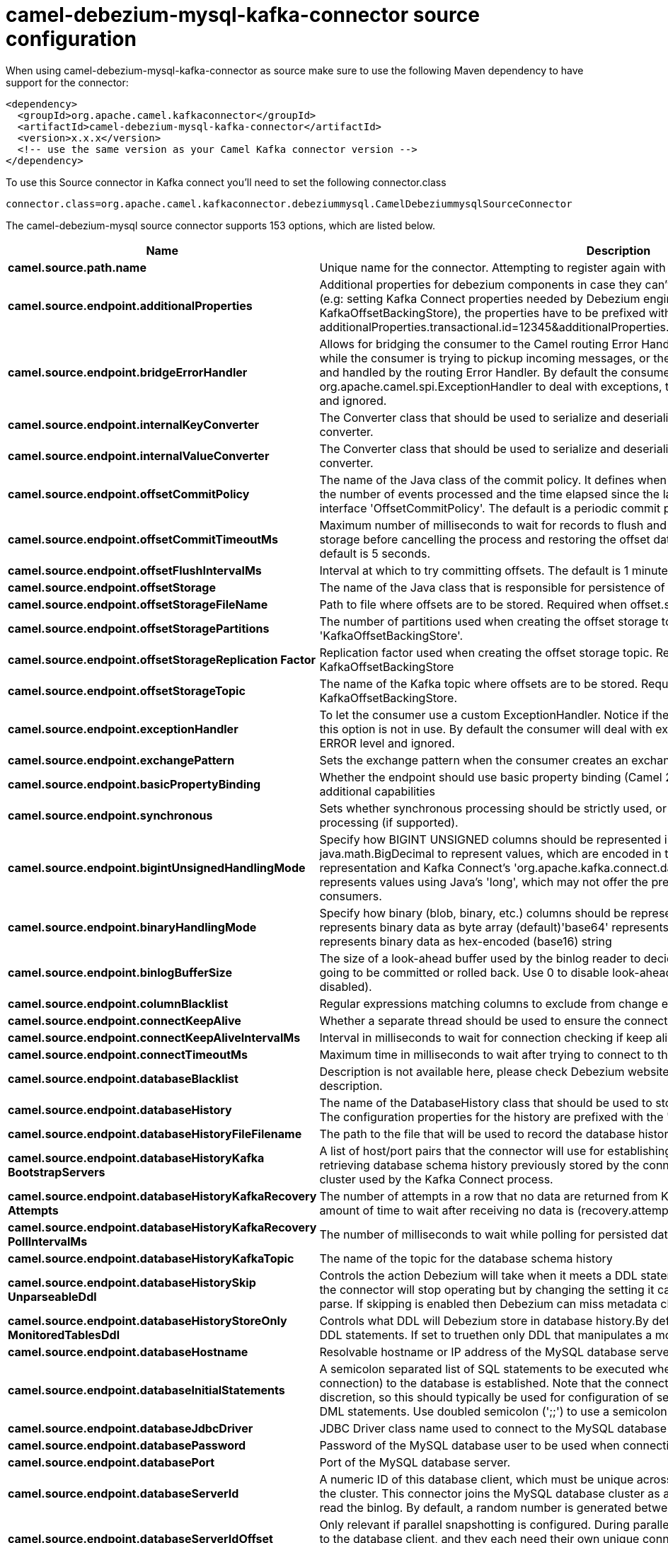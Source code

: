 // kafka-connector options: START
[[camel-debezium-mysql-kafka-connector-source]]
= camel-debezium-mysql-kafka-connector source configuration

When using camel-debezium-mysql-kafka-connector as source make sure to use the following Maven dependency to have support for the connector:

[source,xml]
----
<dependency>
  <groupId>org.apache.camel.kafkaconnector</groupId>
  <artifactId>camel-debezium-mysql-kafka-connector</artifactId>
  <version>x.x.x</version>
  <!-- use the same version as your Camel Kafka connector version -->
</dependency>
----

To use this Source connector in Kafka connect you'll need to set the following connector.class

[source,java]
----
connector.class=org.apache.camel.kafkaconnector.debeziummysql.CamelDebeziummysqlSourceConnector
----


The camel-debezium-mysql source connector supports 153 options, which are listed below.



[width="100%",cols="2,5,^1,2",options="header"]
|===
| Name | Description | Default | Priority
| *camel.source.path.name* | Unique name for the connector. Attempting to register again with the same name will fail. | null | HIGH
| *camel.source.endpoint.additionalProperties* | Additional properties for debezium components in case they can't be set directly on the camel configurations (e.g: setting Kafka Connect properties needed by Debezium engine, for example setting KafkaOffsetBackingStore), the properties have to be prefixed with additionalProperties.. E.g: additionalProperties.transactional.id=12345&additionalProperties.schema.registry.url=\http://localhost:8811/avro | null | MEDIUM
| *camel.source.endpoint.bridgeErrorHandler* | Allows for bridging the consumer to the Camel routing Error Handler, which mean any exceptions occurred while the consumer is trying to pickup incoming messages, or the likes, will now be processed as a message and handled by the routing Error Handler. By default the consumer will use the org.apache.camel.spi.ExceptionHandler to deal with exceptions, that will be logged at WARN or ERROR level and ignored. | false | MEDIUM
| *camel.source.endpoint.internalKeyConverter* | The Converter class that should be used to serialize and deserialize key data for offsets. The default is JSON converter. | "org.apache.kafka.connect.json.JsonConverter" | MEDIUM
| *camel.source.endpoint.internalValueConverter* | The Converter class that should be used to serialize and deserialize value data for offsets. The default is JSON converter. | "org.apache.kafka.connect.json.JsonConverter" | MEDIUM
| *camel.source.endpoint.offsetCommitPolicy* | The name of the Java class of the commit policy. It defines when offsets commit has to be triggered based on the number of events processed and the time elapsed since the last commit. This class must implement the interface 'OffsetCommitPolicy'. The default is a periodic commit policy based upon time intervals. | "io.debezium.embedded.spi.OffsetCommitPolicy.PeriodicCommitOffsetPolicy" | MEDIUM
| *camel.source.endpoint.offsetCommitTimeoutMs* | Maximum number of milliseconds to wait for records to flush and partition offset data to be committed to offset storage before cancelling the process and restoring the offset data to be committed in a future attempt. The default is 5 seconds. | 5000L | MEDIUM
| *camel.source.endpoint.offsetFlushIntervalMs* | Interval at which to try committing offsets. The default is 1 minute. | 60000L | MEDIUM
| *camel.source.endpoint.offsetStorage* | The name of the Java class that is responsible for persistence of connector offsets. | "org.apache.kafka.connect.storage.FileOffsetBackingStore" | MEDIUM
| *camel.source.endpoint.offsetStorageFileName* | Path to file where offsets are to be stored. Required when offset.storage is set to the FileOffsetBackingStore. | null | MEDIUM
| *camel.source.endpoint.offsetStoragePartitions* | The number of partitions used when creating the offset storage topic. Required when offset.storage is set to the 'KafkaOffsetBackingStore'. | null | MEDIUM
| *camel.source.endpoint.offsetStorageReplication Factor* | Replication factor used when creating the offset storage topic. Required when offset.storage is set to the KafkaOffsetBackingStore | null | MEDIUM
| *camel.source.endpoint.offsetStorageTopic* | The name of the Kafka topic where offsets are to be stored. Required when offset.storage is set to the KafkaOffsetBackingStore. | null | MEDIUM
| *camel.source.endpoint.exceptionHandler* | To let the consumer use a custom ExceptionHandler. Notice if the option bridgeErrorHandler is enabled then this option is not in use. By default the consumer will deal with exceptions, that will be logged at WARN or ERROR level and ignored. | null | MEDIUM
| *camel.source.endpoint.exchangePattern* | Sets the exchange pattern when the consumer creates an exchange. One of: [InOnly] [InOut] [InOptionalOut] | null | MEDIUM
| *camel.source.endpoint.basicPropertyBinding* | Whether the endpoint should use basic property binding (Camel 2.x) or the newer property binding with additional capabilities | false | MEDIUM
| *camel.source.endpoint.synchronous* | Sets whether synchronous processing should be strictly used, or Camel is allowed to use asynchronous processing (if supported). | false | MEDIUM
| *camel.source.endpoint.bigintUnsignedHandlingMode* | Specify how BIGINT UNSIGNED columns should be represented in change events, including:'precise' uses java.math.BigDecimal to represent values, which are encoded in the change events using a binary representation and Kafka Connect's 'org.apache.kafka.connect.data.Decimal' type; 'long' (the default) represents values using Java's 'long', which may not offer the precision but will be far easier to use in consumers. | "long" | MEDIUM
| *camel.source.endpoint.binaryHandlingMode* | Specify how binary (blob, binary, etc.) columns should be represented in change events, including:'bytes' represents binary data as byte array (default)'base64' represents binary data as base64-encoded string'hex' represents binary data as hex-encoded (base16) string | "bytes" | MEDIUM
| *camel.source.endpoint.binlogBufferSize* | The size of a look-ahead buffer used by the binlog reader to decide whether the transaction in progress is going to be committed or rolled back. Use 0 to disable look-ahead buffering. Defaults to 0 (i.e. buffering is disabled). | 0 | MEDIUM
| *camel.source.endpoint.columnBlacklist* | Regular expressions matching columns to exclude from change events | null | MEDIUM
| *camel.source.endpoint.connectKeepAlive* | Whether a separate thread should be used to ensure the connection is kept alive. | true | MEDIUM
| *camel.source.endpoint.connectKeepAliveIntervalMs* | Interval in milliseconds to wait for connection checking if keep alive thread is used. | 60000L | MEDIUM
| *camel.source.endpoint.connectTimeoutMs* | Maximum time in milliseconds to wait after trying to connect to the database before timing out. | 30000 | MEDIUM
| *camel.source.endpoint.databaseBlacklist* | Description is not available here, please check Debezium website for corresponding key 'database.blacklist' description. | null | MEDIUM
| *camel.source.endpoint.databaseHistory* | The name of the DatabaseHistory class that should be used to store and recover database schema changes. The configuration properties for the history are prefixed with the 'database.history.' string. | "io.debezium.relational.history.FileDatabaseHistory" | MEDIUM
| *camel.source.endpoint.databaseHistoryFileFilename* | The path to the file that will be used to record the database history | null | MEDIUM
| *camel.source.endpoint.databaseHistoryKafka BootstrapServers* | A list of host/port pairs that the connector will use for establishing the initial connection to the Kafka cluster for retrieving database schema history previously stored by the connector. This should point to the same Kafka cluster used by the Kafka Connect process. | null | MEDIUM
| *camel.source.endpoint.databaseHistoryKafkaRecovery Attempts* | The number of attempts in a row that no data are returned from Kafka before recover completes. The maximum amount of time to wait after receiving no data is (recovery.attempts) x (recovery.poll.interval.ms). | 100 | MEDIUM
| *camel.source.endpoint.databaseHistoryKafkaRecovery PollIntervalMs* | The number of milliseconds to wait while polling for persisted data during recovery. | 100 | MEDIUM
| *camel.source.endpoint.databaseHistoryKafkaTopic* | The name of the topic for the database schema history | null | MEDIUM
| *camel.source.endpoint.databaseHistorySkip UnparseableDdl* | Controls the action Debezium will take when it meets a DDL statement in binlog, that it cannot parse.By default the connector will stop operating but by changing the setting it can ignore the statements which it cannot parse. If skipping is enabled then Debezium can miss metadata changes. | false | MEDIUM
| *camel.source.endpoint.databaseHistoryStoreOnly MonitoredTablesDdl* | Controls what DDL will Debezium store in database history.By default (false) Debezium will store all incoming DDL statements. If set to truethen only DDL that manipulates a monitored table will be stored. | false | MEDIUM
| *camel.source.endpoint.databaseHostname* | Resolvable hostname or IP address of the MySQL database server. | null | MEDIUM
| *camel.source.endpoint.databaseInitialStatements* | A semicolon separated list of SQL statements to be executed when a JDBC connection (not binlog reading connection) to the database is established. Note that the connector may establish JDBC connections at its own discretion, so this should typically be used for configuration of session parameters only,but not for executing DML statements. Use doubled semicolon (';;') to use a semicolon as a character and not as a delimiter. | null | MEDIUM
| *camel.source.endpoint.databaseJdbcDriver* | JDBC Driver class name used to connect to the MySQL database server. | "class com.mysql.cj.jdbc.Driver" | MEDIUM
| *camel.source.endpoint.databasePassword* | Password of the MySQL database user to be used when connecting to the database. | null | HIGH
| *camel.source.endpoint.databasePort* | Port of the MySQL database server. | 3306 | MEDIUM
| *camel.source.endpoint.databaseServerId* | A numeric ID of this database client, which must be unique across all currently-running database processes in the cluster. This connector joins the MySQL database cluster as another server (with this unique ID) so it can read the binlog. By default, a random number is generated between 5400 and 6400. | null | MEDIUM
| *camel.source.endpoint.databaseServerIdOffset* | Only relevant if parallel snapshotting is configured. During parallel snapshotting, multiple (4) connections open to the database client, and they each need their own unique connection ID. This offset is used to generate those IDs from the base configured cluster ID. | 10000L | MEDIUM
| *camel.source.endpoint.databaseServerName* | Unique name that identifies the database server and all recorded offsets, and that is used as a prefix for all schemas and topics. Each distinct installation should have a separate namespace and be monitored by at most one Debezium connector. | null | HIGH
| *camel.source.endpoint.databaseSslKeystore* | Location of the Java keystore file containing an application process's own certificate and private key. | null | MEDIUM
| *camel.source.endpoint.databaseSslKeystorePassword* | Password to access the private key from the keystore file specified by 'ssl.keystore' configuration property or the 'javax.net.ssl.keyStore' system or JVM property. This password is used to unlock the keystore file (store password), and to decrypt the private key stored in the keystore (key password). | null | MEDIUM
| *camel.source.endpoint.databaseSslMode* | Whether to use an encrypted connection to MySQL. Options include'disabled' (the default) to use an unencrypted connection; 'preferred' to establish a secure (encrypted) connection if the server supports secure connections, but fall back to an unencrypted connection otherwise; 'required' to use a secure (encrypted) connection, and fail if one cannot be established; 'verify_ca' like 'required' but additionally verify the server TLS certificate against the configured Certificate Authority (CA) certificates, or fail if no valid matching CA certificates are found; or'verify_identity' like 'verify_ca' but additionally verify that the server certificate matches the host to which the connection is attempted. | "disabled" | MEDIUM
| *camel.source.endpoint.databaseSslTruststore* | Location of the Java truststore file containing the collection of CA certificates trusted by this application process (trust store). | null | MEDIUM
| *camel.source.endpoint.databaseSslTruststore Password* | Password to unlock the keystore file (store password) specified by 'ssl.trustore' configuration property or the 'javax.net.ssl.trustStore' system or JVM property. | null | MEDIUM
| *camel.source.endpoint.databaseUser* | Name of the MySQL database user to be used when connecting to the database. | null | MEDIUM
| *camel.source.endpoint.databaseWhitelist* | The databases for which changes are to be captured | null | MEDIUM
| *camel.source.endpoint.decimalHandlingMode* | Specify how DECIMAL and NUMERIC columns should be represented in change events, including:'precise' (the default) uses java.math.BigDecimal to represent values, which are encoded in the change events using a binary representation and Kafka Connect's 'org.apache.kafka.connect.data.Decimal' type; 'string' uses string to represent values; 'double' represents values using Java's 'double', which may not offer the precision but will be far easier to use in consumers. | "precise" | MEDIUM
| *camel.source.endpoint.enableTimeAdjuster* | MySQL allows user to insert year value as either 2-digit or 4-digit. In case of two digit the value is automatically mapped into 1970 - 2069.false - delegates the implicit conversion to the databasetrue - (the default) Debezium makes the conversion | true | MEDIUM
| *camel.source.endpoint.eventDeserializationFailure HandlingMode* | Specify how failures during deserialization of binlog events (i.e. when encountering a corrupted event) should be handled, including:'fail' (the default) an exception indicating the problematic event and its binlog position is raised, causing the connector to be stopped; 'warn' the problematic event and its binlog position will be logged and the event will be skipped;'ignore' the problematic event will be skipped. | "fail" | MEDIUM
| *camel.source.endpoint.eventProcessingFailure HandlingMode* | Specify how failures during processing of events (i.e. when encountering a corrupted event) should be handled, including:'fail' (the default) an exception indicating the problematic event and its position is raised, causing the connector to be stopped; 'warn' the problematic event and its position will be logged and the event will be skipped;'ignore' the problematic event will be skipped. | "fail" | MEDIUM
| *camel.source.endpoint.gtidNewChannelPosition* | If set to 'latest', when connector sees new GTID, it will start consuming gtid channel from the server latest executed gtid position. If 'earliest' (the default) connector starts reading channel from first available (not purged) gtid position on the server. | "earliest" | MEDIUM
| *camel.source.endpoint.gtidSourceExcludes* | The source UUIDs used to exclude GTID ranges when determine the starting position in the MySQL server's binlog. | null | MEDIUM
| *camel.source.endpoint.gtidSourceFilterDmlEvents* | If set to true, we will only produce DML events into Kafka for transactions that were written on mysql servers with UUIDs matching the filters defined by the gtid.source.includes or gtid.source.excludes configuration options, if they are specified. | true | MEDIUM
| *camel.source.endpoint.gtidSourceIncludes* | The source UUIDs used to include GTID ranges when determine the starting position in the MySQL server's binlog. | null | MEDIUM
| *camel.source.endpoint.heartbeatIntervalMs* | Length of an interval in milli-seconds in in which the connector periodically sends heartbeat messages to a heartbeat topic. Use 0 to disable heartbeat messages. Disabled by default. | 0 | MEDIUM
| *camel.source.endpoint.heartbeatTopicsPrefix* | The prefix that is used to name heartbeat topics.Defaults to __debezium-heartbeat. | "__debezium-heartbeat" | MEDIUM
| *camel.source.endpoint.includeQuery* | Whether the connector should include the original SQL query that generated the change event. Note: This option requires MySQL be configured with the binlog_rows_query_log_events option set to ON. Query will not be present for events generated from snapshot. WARNING: Enabling this option may expose tables or fields explicitly blacklisted or masked by including the original SQL statement in the change event. For this reason the default value is 'false'. | false | MEDIUM
| *camel.source.endpoint.includeSchemaChanges* | Whether the connector should publish changes in the database schema to a Kafka topic with the same name as the database server ID. Each schema change will be recorded using a key that contains the database name and whose value include logical description of the new schema and optionally the DDL statement(s).The default is 'true'. This is independent of how the connector internally records database history. | true | MEDIUM
| *camel.source.endpoint.inconsistentSchemaHandling Mode* | Specify how binlog events that belong to a table missing from internal schema representation (i.e. internal representation is not consistent with database) should be handled, including:'fail' (the default) an exception indicating the problematic event and its binlog position is raised, causing the connector to be stopped; 'warn' the problematic event and its binlog position will be logged and the event will be skipped;'skip' the problematic event will be skipped. | "fail" | MEDIUM
| *camel.source.endpoint.maxBatchSize* | Maximum size of each batch of source records. Defaults to 2048. | 2048 | MEDIUM
| *camel.source.endpoint.maxQueueSize* | Maximum size of the queue for change events read from the database log but not yet recorded or forwarded. Defaults to 8192, and should always be larger than the maximum batch size. | 8192 | MEDIUM
| *camel.source.endpoint.messageKeyColumns* | A semicolon-separated list of expressions that match fully-qualified tables and column(s) to be used as message key. Each expression must match the pattern ':',where the table names could be defined as (DB_NAME.TABLE_NAME) or (SCHEMA_NAME.TABLE_NAME), depending on the specific connector,and the key columns are a comma-separated list of columns representing the custom key. For any table without an explicit key configuration the table's primary key column(s) will be used as message key.Example: dbserver1.inventory.orderlines:orderId,orderLineId;dbserver1.inventory.orders:id | null | MEDIUM
| *camel.source.endpoint.pollIntervalMs* | Frequency in milliseconds to wait for new change events to appear after receiving no events. Defaults to 500ms. | 500L | MEDIUM
| *camel.source.endpoint.skippedOperations* | The comma-separated list of operations to skip during streaming, defined as: 'i' for inserts; 'u' for updates; 'd' for deletes. By default, no operations will be skipped. | null | MEDIUM
| *camel.source.endpoint.snapshotDelayMs* | The number of milliseconds to delay before a snapshot will begin. | 0L | MEDIUM
| *camel.source.endpoint.snapshotFetchSize* | The maximum number of records that should be loaded into memory while performing a snapshot | null | MEDIUM
| *camel.source.endpoint.snapshotLockingMode* | Controls how long the connector holds onto the global read lock while it is performing a snapshot. The default is 'minimal', which means the connector holds the global read lock (and thus prevents any updates) for just the initial portion of the snapshot while the database schemas and other metadata are being read. The remaining work in a snapshot involves selecting all rows from each table, and this can be done using the snapshot process' REPEATABLE READ transaction even when the lock is no longer held and other operations are updating the database. However, in some cases it may be desirable to block all writes for the entire duration of the snapshot; in such cases set this property to 'extended'. Using a value of 'none' will prevent the connector from acquiring any table locks during the snapshot process. This mode can only be used in combination with snapshot.mode values of 'schema_only' or 'schema_only_recovery' and is only safe to use if no schema changes are happening while the snapshot is taken. | "minimal" | MEDIUM
| *camel.source.endpoint.snapshotMode* | The criteria for running a snapshot upon startup of the connector. Options include: 'when_needed' to specify that the connector run a snapshot upon startup whenever it deems it necessary; 'schema_only' to only take a snapshot of the schema (table structures) but no actual data; 'initial' (the default) to specify the connector can run a snapshot only when no offsets are available for the logical server name; 'initial_only' same as 'initial' except the connector should stop after completing the snapshot and before it would normally read the binlog; and'never' to specify the connector should never run a snapshot and that upon first startup the connector should read from the beginning of the binlog. The 'never' mode should be used with care, and only when the binlog is known to contain all history. | "initial" | MEDIUM
| *camel.source.endpoint.snapshotNewTables* | BETA FEATURE: On connector restart, the connector will check if there have been any new tables added to the configuration, and snapshot them. There is presently only two options:'off': Default behavior. Do not snapshot new tables.'parallel': The snapshot of the new tables will occur in parallel to the continued binlog reading of the old tables. When the snapshot completes, an independent binlog reader will begin reading the events for the new tables until it catches up to present time. At this point, both old and new binlog readers will be momentarily halted and new binlog reader will start that will read the binlog for all configured tables. The parallel binlog reader will have a configured server id of 10000 the primary binlog reader's server id. | "off" | MEDIUM
| *camel.source.endpoint.snapshotSelectStatement Overrides* | This property contains a comma-separated list of fully-qualified tables (DB_NAME.TABLE_NAME) or (SCHEMA_NAME.TABLE_NAME), depending on thespecific connectors . Select statements for the individual tables are specified in further configuration properties, one for each table, identified by the id 'snapshot.select.statement.overrides.DB_NAME.TABLE_NAME' or 'snapshot.select.statement.overrides.SCHEMA_NAME.TABLE_NAME', respectively. The value of those properties is the select statement to use when retrieving data from the specific table during snapshotting. A possible use case for large append-only tables is setting a specific point where to start (resume) snapshotting, in case a previous snapshotting was interrupted. | null | MEDIUM
| *camel.source.endpoint.sourceStructVersion* | A version of the format of the publicly visible source part in the message | "v2" | MEDIUM
| *camel.source.endpoint.tableBlacklist* | Description is not available here, please check Debezium website for corresponding key 'table.blacklist' description. | null | MEDIUM
| *camel.source.endpoint.tableIgnoreBuiltin* | Flag specifying whether built-in tables should be ignored. | true | MEDIUM
| *camel.source.endpoint.tableWhitelist* | The tables for which changes are to be captured | null | MEDIUM
| *camel.source.endpoint.timePrecisionMode* | Time, date and timestamps can be represented with different kinds of precisions, including:'adaptive_time_microseconds': the precision of date and timestamp values is based the database column's precision; but time fields always use microseconds precision;'connect': always represents time, date and timestamp values using Kafka Connect's built-in representations for Time, Date, and Timestamp, which uses millisecond precision regardless of the database columns' precision. | "adaptive_time_microseconds" | MEDIUM
| *camel.source.endpoint.tombstonesOnDelete* | Whether delete operations should be represented by a delete event and a subsquenttombstone event (true) or only by a delete event (false). Emitting the tombstone event (the default behavior) allows Kafka to completely delete all events pertaining to the given key once the source record got deleted. | false | MEDIUM
| *camel.component.debezium-mysql.additional Properties* | Additional properties for debezium components in case they can't be set directly on the camel configurations (e.g: setting Kafka Connect properties needed by Debezium engine, for example setting KafkaOffsetBackingStore), the properties have to be prefixed with additionalProperties.. E.g: additionalProperties.transactional.id=12345&additionalProperties.schema.registry.url=\http://localhost:8811/avro | null | MEDIUM
| *camel.component.debezium-mysql.bridgeErrorHandler* | Allows for bridging the consumer to the Camel routing Error Handler, which mean any exceptions occurred while the consumer is trying to pickup incoming messages, or the likes, will now be processed as a message and handled by the routing Error Handler. By default the consumer will use the org.apache.camel.spi.ExceptionHandler to deal with exceptions, that will be logged at WARN or ERROR level and ignored. | false | MEDIUM
| *camel.component.debezium-mysql.configuration* | Allow pre-configured Configurations to be set. | null | MEDIUM
| *camel.component.debezium-mysql.internalKey Converter* | The Converter class that should be used to serialize and deserialize key data for offsets. The default is JSON converter. | "org.apache.kafka.connect.json.JsonConverter" | MEDIUM
| *camel.component.debezium-mysql.internalValue Converter* | The Converter class that should be used to serialize and deserialize value data for offsets. The default is JSON converter. | "org.apache.kafka.connect.json.JsonConverter" | MEDIUM
| *camel.component.debezium-mysql.offsetCommitPolicy* | The name of the Java class of the commit policy. It defines when offsets commit has to be triggered based on the number of events processed and the time elapsed since the last commit. This class must implement the interface 'OffsetCommitPolicy'. The default is a periodic commit policy based upon time intervals. | "io.debezium.embedded.spi.OffsetCommitPolicy.PeriodicCommitOffsetPolicy" | MEDIUM
| *camel.component.debezium-mysql.offsetCommitTimeout Ms* | Maximum number of milliseconds to wait for records to flush and partition offset data to be committed to offset storage before cancelling the process and restoring the offset data to be committed in a future attempt. The default is 5 seconds. | 5000L | MEDIUM
| *camel.component.debezium-mysql.offsetFlushInterval Ms* | Interval at which to try committing offsets. The default is 1 minute. | 60000L | MEDIUM
| *camel.component.debezium-mysql.offsetStorage* | The name of the Java class that is responsible for persistence of connector offsets. | "org.apache.kafka.connect.storage.FileOffsetBackingStore" | MEDIUM
| *camel.component.debezium-mysql.offsetStorageFile Name* | Path to file where offsets are to be stored. Required when offset.storage is set to the FileOffsetBackingStore. | null | MEDIUM
| *camel.component.debezium-mysql.offsetStorage Partitions* | The number of partitions used when creating the offset storage topic. Required when offset.storage is set to the 'KafkaOffsetBackingStore'. | null | MEDIUM
| *camel.component.debezium-mysql.offsetStorage ReplicationFactor* | Replication factor used when creating the offset storage topic. Required when offset.storage is set to the KafkaOffsetBackingStore | null | MEDIUM
| *camel.component.debezium-mysql.offsetStorageTopic* | The name of the Kafka topic where offsets are to be stored. Required when offset.storage is set to the KafkaOffsetBackingStore. | null | MEDIUM
| *camel.component.debezium-mysql.basicProperty Binding* | Whether the component should use basic property binding (Camel 2.x) or the newer property binding with additional capabilities | false | LOW
| *camel.component.debezium-mysql.bigintUnsigned HandlingMode* | Specify how BIGINT UNSIGNED columns should be represented in change events, including:'precise' uses java.math.BigDecimal to represent values, which are encoded in the change events using a binary representation and Kafka Connect's 'org.apache.kafka.connect.data.Decimal' type; 'long' (the default) represents values using Java's 'long', which may not offer the precision but will be far easier to use in consumers. | "long" | MEDIUM
| *camel.component.debezium-mysql.binaryHandlingMode* | Specify how binary (blob, binary, etc.) columns should be represented in change events, including:'bytes' represents binary data as byte array (default)'base64' represents binary data as base64-encoded string'hex' represents binary data as hex-encoded (base16) string | "bytes" | MEDIUM
| *camel.component.debezium-mysql.binlogBufferSize* | The size of a look-ahead buffer used by the binlog reader to decide whether the transaction in progress is going to be committed or rolled back. Use 0 to disable look-ahead buffering. Defaults to 0 (i.e. buffering is disabled). | 0 | MEDIUM
| *camel.component.debezium-mysql.columnBlacklist* | Regular expressions matching columns to exclude from change events | null | MEDIUM
| *camel.component.debezium-mysql.connectKeepAlive* | Whether a separate thread should be used to ensure the connection is kept alive. | true | MEDIUM
| *camel.component.debezium-mysql.connectKeepAlive IntervalMs* | Interval in milliseconds to wait for connection checking if keep alive thread is used. | 60000L | MEDIUM
| *camel.component.debezium-mysql.connectTimeoutMs* | Maximum time in milliseconds to wait after trying to connect to the database before timing out. | 30000 | MEDIUM
| *camel.component.debezium-mysql.databaseBlacklist* | Description is not available here, please check Debezium website for corresponding key 'database.blacklist' description. | null | MEDIUM
| *camel.component.debezium-mysql.databaseHistory* | The name of the DatabaseHistory class that should be used to store and recover database schema changes. The configuration properties for the history are prefixed with the 'database.history.' string. | "io.debezium.relational.history.FileDatabaseHistory" | MEDIUM
| *camel.component.debezium-mysql.databaseHistoryFile Filename* | The path to the file that will be used to record the database history | null | MEDIUM
| *camel.component.debezium-mysql.databaseHistory KafkaBootstrapServers* | A list of host/port pairs that the connector will use for establishing the initial connection to the Kafka cluster for retrieving database schema history previously stored by the connector. This should point to the same Kafka cluster used by the Kafka Connect process. | null | MEDIUM
| *camel.component.debezium-mysql.databaseHistory KafkaRecoveryAttempts* | The number of attempts in a row that no data are returned from Kafka before recover completes. The maximum amount of time to wait after receiving no data is (recovery.attempts) x (recovery.poll.interval.ms). | 100 | MEDIUM
| *camel.component.debezium-mysql.databaseHistory KafkaRecoveryPollIntervalMs* | The number of milliseconds to wait while polling for persisted data during recovery. | 100 | MEDIUM
| *camel.component.debezium-mysql.databaseHistory KafkaTopic* | The name of the topic for the database schema history | null | MEDIUM
| *camel.component.debezium-mysql.databaseHistorySkip UnparseableDdl* | Controls the action Debezium will take when it meets a DDL statement in binlog, that it cannot parse.By default the connector will stop operating but by changing the setting it can ignore the statements which it cannot parse. If skipping is enabled then Debezium can miss metadata changes. | false | MEDIUM
| *camel.component.debezium-mysql.databaseHistory StoreOnlyMonitoredTablesDdl* | Controls what DDL will Debezium store in database history.By default (false) Debezium will store all incoming DDL statements. If set to truethen only DDL that manipulates a monitored table will be stored. | false | MEDIUM
| *camel.component.debezium-mysql.databaseHostname* | Resolvable hostname or IP address of the MySQL database server. | null | MEDIUM
| *camel.component.debezium-mysql.databaseInitial Statements* | A semicolon separated list of SQL statements to be executed when a JDBC connection (not binlog reading connection) to the database is established. Note that the connector may establish JDBC connections at its own discretion, so this should typically be used for configuration of session parameters only,but not for executing DML statements. Use doubled semicolon (';;') to use a semicolon as a character and not as a delimiter. | null | MEDIUM
| *camel.component.debezium-mysql.databaseJdbcDriver* | JDBC Driver class name used to connect to the MySQL database server. | "class com.mysql.cj.jdbc.Driver" | MEDIUM
| *camel.component.debezium-mysql.databasePassword* | Password of the MySQL database user to be used when connecting to the database. | null | HIGH
| *camel.component.debezium-mysql.databasePort* | Port of the MySQL database server. | 3306 | MEDIUM
| *camel.component.debezium-mysql.databaseServerId* | A numeric ID of this database client, which must be unique across all currently-running database processes in the cluster. This connector joins the MySQL database cluster as another server (with this unique ID) so it can read the binlog. By default, a random number is generated between 5400 and 6400. | null | MEDIUM
| *camel.component.debezium-mysql.databaseServerId Offset* | Only relevant if parallel snapshotting is configured. During parallel snapshotting, multiple (4) connections open to the database client, and they each need their own unique connection ID. This offset is used to generate those IDs from the base configured cluster ID. | 10000L | MEDIUM
| *camel.component.debezium-mysql.databaseServerName* | Unique name that identifies the database server and all recorded offsets, and that is used as a prefix for all schemas and topics. Each distinct installation should have a separate namespace and be monitored by at most one Debezium connector. | null | HIGH
| *camel.component.debezium-mysql.databaseSslKeystore* | Location of the Java keystore file containing an application process's own certificate and private key. | null | MEDIUM
| *camel.component.debezium-mysql.databaseSslKeystore Password* | Password to access the private key from the keystore file specified by 'ssl.keystore' configuration property or the 'javax.net.ssl.keyStore' system or JVM property. This password is used to unlock the keystore file (store password), and to decrypt the private key stored in the keystore (key password). | null | MEDIUM
| *camel.component.debezium-mysql.databaseSslMode* | Whether to use an encrypted connection to MySQL. Options include'disabled' (the default) to use an unencrypted connection; 'preferred' to establish a secure (encrypted) connection if the server supports secure connections, but fall back to an unencrypted connection otherwise; 'required' to use a secure (encrypted) connection, and fail if one cannot be established; 'verify_ca' like 'required' but additionally verify the server TLS certificate against the configured Certificate Authority (CA) certificates, or fail if no valid matching CA certificates are found; or'verify_identity' like 'verify_ca' but additionally verify that the server certificate matches the host to which the connection is attempted. | "disabled" | MEDIUM
| *camel.component.debezium-mysql.databaseSsl Truststore* | Location of the Java truststore file containing the collection of CA certificates trusted by this application process (trust store). | null | MEDIUM
| *camel.component.debezium-mysql.databaseSsl TruststorePassword* | Password to unlock the keystore file (store password) specified by 'ssl.trustore' configuration property or the 'javax.net.ssl.trustStore' system or JVM property. | null | MEDIUM
| *camel.component.debezium-mysql.databaseUser* | Name of the MySQL database user to be used when connecting to the database. | null | MEDIUM
| *camel.component.debezium-mysql.databaseWhitelist* | The databases for which changes are to be captured | null | MEDIUM
| *camel.component.debezium-mysql.decimalHandlingMode* | Specify how DECIMAL and NUMERIC columns should be represented in change events, including:'precise' (the default) uses java.math.BigDecimal to represent values, which are encoded in the change events using a binary representation and Kafka Connect's 'org.apache.kafka.connect.data.Decimal' type; 'string' uses string to represent values; 'double' represents values using Java's 'double', which may not offer the precision but will be far easier to use in consumers. | "precise" | MEDIUM
| *camel.component.debezium-mysql.enableTimeAdjuster* | MySQL allows user to insert year value as either 2-digit or 4-digit. In case of two digit the value is automatically mapped into 1970 - 2069.false - delegates the implicit conversion to the databasetrue - (the default) Debezium makes the conversion | true | MEDIUM
| *camel.component.debezium-mysql.event DeserializationFailureHandlingMode* | Specify how failures during deserialization of binlog events (i.e. when encountering a corrupted event) should be handled, including:'fail' (the default) an exception indicating the problematic event and its binlog position is raised, causing the connector to be stopped; 'warn' the problematic event and its binlog position will be logged and the event will be skipped;'ignore' the problematic event will be skipped. | "fail" | MEDIUM
| *camel.component.debezium-mysql.eventProcessing FailureHandlingMode* | Specify how failures during processing of events (i.e. when encountering a corrupted event) should be handled, including:'fail' (the default) an exception indicating the problematic event and its position is raised, causing the connector to be stopped; 'warn' the problematic event and its position will be logged and the event will be skipped;'ignore' the problematic event will be skipped. | "fail" | MEDIUM
| *camel.component.debezium-mysql.gtidNewChannel Position* | If set to 'latest', when connector sees new GTID, it will start consuming gtid channel from the server latest executed gtid position. If 'earliest' (the default) connector starts reading channel from first available (not purged) gtid position on the server. | "earliest" | MEDIUM
| *camel.component.debezium-mysql.gtidSourceExcludes* | The source UUIDs used to exclude GTID ranges when determine the starting position in the MySQL server's binlog. | null | MEDIUM
| *camel.component.debezium-mysql.gtidSourceFilterDml Events* | If set to true, we will only produce DML events into Kafka for transactions that were written on mysql servers with UUIDs matching the filters defined by the gtid.source.includes or gtid.source.excludes configuration options, if they are specified. | true | MEDIUM
| *camel.component.debezium-mysql.gtidSourceIncludes* | The source UUIDs used to include GTID ranges when determine the starting position in the MySQL server's binlog. | null | MEDIUM
| *camel.component.debezium-mysql.heartbeatIntervalMs* | Length of an interval in milli-seconds in in which the connector periodically sends heartbeat messages to a heartbeat topic. Use 0 to disable heartbeat messages. Disabled by default. | 0 | MEDIUM
| *camel.component.debezium-mysql.heartbeatTopics Prefix* | The prefix that is used to name heartbeat topics.Defaults to __debezium-heartbeat. | "__debezium-heartbeat" | MEDIUM
| *camel.component.debezium-mysql.includeQuery* | Whether the connector should include the original SQL query that generated the change event. Note: This option requires MySQL be configured with the binlog_rows_query_log_events option set to ON. Query will not be present for events generated from snapshot. WARNING: Enabling this option may expose tables or fields explicitly blacklisted or masked by including the original SQL statement in the change event. For this reason the default value is 'false'. | false | MEDIUM
| *camel.component.debezium-mysql.includeSchema Changes* | Whether the connector should publish changes in the database schema to a Kafka topic with the same name as the database server ID. Each schema change will be recorded using a key that contains the database name and whose value include logical description of the new schema and optionally the DDL statement(s).The default is 'true'. This is independent of how the connector internally records database history. | true | MEDIUM
| *camel.component.debezium-mysql.inconsistentSchema HandlingMode* | Specify how binlog events that belong to a table missing from internal schema representation (i.e. internal representation is not consistent with database) should be handled, including:'fail' (the default) an exception indicating the problematic event and its binlog position is raised, causing the connector to be stopped; 'warn' the problematic event and its binlog position will be logged and the event will be skipped;'skip' the problematic event will be skipped. | "fail" | MEDIUM
| *camel.component.debezium-mysql.maxBatchSize* | Maximum size of each batch of source records. Defaults to 2048. | 2048 | MEDIUM
| *camel.component.debezium-mysql.maxQueueSize* | Maximum size of the queue for change events read from the database log but not yet recorded or forwarded. Defaults to 8192, and should always be larger than the maximum batch size. | 8192 | MEDIUM
| *camel.component.debezium-mysql.messageKeyColumns* | A semicolon-separated list of expressions that match fully-qualified tables and column(s) to be used as message key. Each expression must match the pattern ':',where the table names could be defined as (DB_NAME.TABLE_NAME) or (SCHEMA_NAME.TABLE_NAME), depending on the specific connector,and the key columns are a comma-separated list of columns representing the custom key. For any table without an explicit key configuration the table's primary key column(s) will be used as message key.Example: dbserver1.inventory.orderlines:orderId,orderLineId;dbserver1.inventory.orders:id | null | MEDIUM
| *camel.component.debezium-mysql.pollIntervalMs* | Frequency in milliseconds to wait for new change events to appear after receiving no events. Defaults to 500ms. | 500L | MEDIUM
| *camel.component.debezium-mysql.skippedOperations* | The comma-separated list of operations to skip during streaming, defined as: 'i' for inserts; 'u' for updates; 'd' for deletes. By default, no operations will be skipped. | null | MEDIUM
| *camel.component.debezium-mysql.snapshotDelayMs* | The number of milliseconds to delay before a snapshot will begin. | 0L | MEDIUM
| *camel.component.debezium-mysql.snapshotFetchSize* | The maximum number of records that should be loaded into memory while performing a snapshot | null | MEDIUM
| *camel.component.debezium-mysql.snapshotLockingMode* | Controls how long the connector holds onto the global read lock while it is performing a snapshot. The default is 'minimal', which means the connector holds the global read lock (and thus prevents any updates) for just the initial portion of the snapshot while the database schemas and other metadata are being read. The remaining work in a snapshot involves selecting all rows from each table, and this can be done using the snapshot process' REPEATABLE READ transaction even when the lock is no longer held and other operations are updating the database. However, in some cases it may be desirable to block all writes for the entire duration of the snapshot; in such cases set this property to 'extended'. Using a value of 'none' will prevent the connector from acquiring any table locks during the snapshot process. This mode can only be used in combination with snapshot.mode values of 'schema_only' or 'schema_only_recovery' and is only safe to use if no schema changes are happening while the snapshot is taken. | "minimal" | MEDIUM
| *camel.component.debezium-mysql.snapshotMode* | The criteria for running a snapshot upon startup of the connector. Options include: 'when_needed' to specify that the connector run a snapshot upon startup whenever it deems it necessary; 'schema_only' to only take a snapshot of the schema (table structures) but no actual data; 'initial' (the default) to specify the connector can run a snapshot only when no offsets are available for the logical server name; 'initial_only' same as 'initial' except the connector should stop after completing the snapshot and before it would normally read the binlog; and'never' to specify the connector should never run a snapshot and that upon first startup the connector should read from the beginning of the binlog. The 'never' mode should be used with care, and only when the binlog is known to contain all history. | "initial" | MEDIUM
| *camel.component.debezium-mysql.snapshotNewTables* | BETA FEATURE: On connector restart, the connector will check if there have been any new tables added to the configuration, and snapshot them. There is presently only two options:'off': Default behavior. Do not snapshot new tables.'parallel': The snapshot of the new tables will occur in parallel to the continued binlog reading of the old tables. When the snapshot completes, an independent binlog reader will begin reading the events for the new tables until it catches up to present time. At this point, both old and new binlog readers will be momentarily halted and new binlog reader will start that will read the binlog for all configured tables. The parallel binlog reader will have a configured server id of 10000 the primary binlog reader's server id. | "off" | MEDIUM
| *camel.component.debezium-mysql.snapshotSelect StatementOverrides* | This property contains a comma-separated list of fully-qualified tables (DB_NAME.TABLE_NAME) or (SCHEMA_NAME.TABLE_NAME), depending on thespecific connectors . Select statements for the individual tables are specified in further configuration properties, one for each table, identified by the id 'snapshot.select.statement.overrides.DB_NAME.TABLE_NAME' or 'snapshot.select.statement.overrides.SCHEMA_NAME.TABLE_NAME', respectively. The value of those properties is the select statement to use when retrieving data from the specific table during snapshotting. A possible use case for large append-only tables is setting a specific point where to start (resume) snapshotting, in case a previous snapshotting was interrupted. | null | MEDIUM
| *camel.component.debezium-mysql.sourceStructVersion* | A version of the format of the publicly visible source part in the message | "v2" | MEDIUM
| *camel.component.debezium-mysql.tableBlacklist* | Description is not available here, please check Debezium website for corresponding key 'table.blacklist' description. | null | MEDIUM
| *camel.component.debezium-mysql.tableIgnoreBuiltin* | Flag specifying whether built-in tables should be ignored. | true | MEDIUM
| *camel.component.debezium-mysql.tableWhitelist* | The tables for which changes are to be captured | null | MEDIUM
| *camel.component.debezium-mysql.timePrecisionMode* | Time, date and timestamps can be represented with different kinds of precisions, including:'adaptive_time_microseconds': the precision of date and timestamp values is based the database column's precision; but time fields always use microseconds precision;'connect': always represents time, date and timestamp values using Kafka Connect's built-in representations for Time, Date, and Timestamp, which uses millisecond precision regardless of the database columns' precision. | "adaptive_time_microseconds" | MEDIUM
| *camel.component.debezium-mysql.tombstonesOnDelete* | Whether delete operations should be represented by a delete event and a subsquenttombstone event (true) or only by a delete event (false). Emitting the tombstone event (the default behavior) allows Kafka to completely delete all events pertaining to the given key once the source record got deleted. | false | MEDIUM
|===
// kafka-connector options: END
